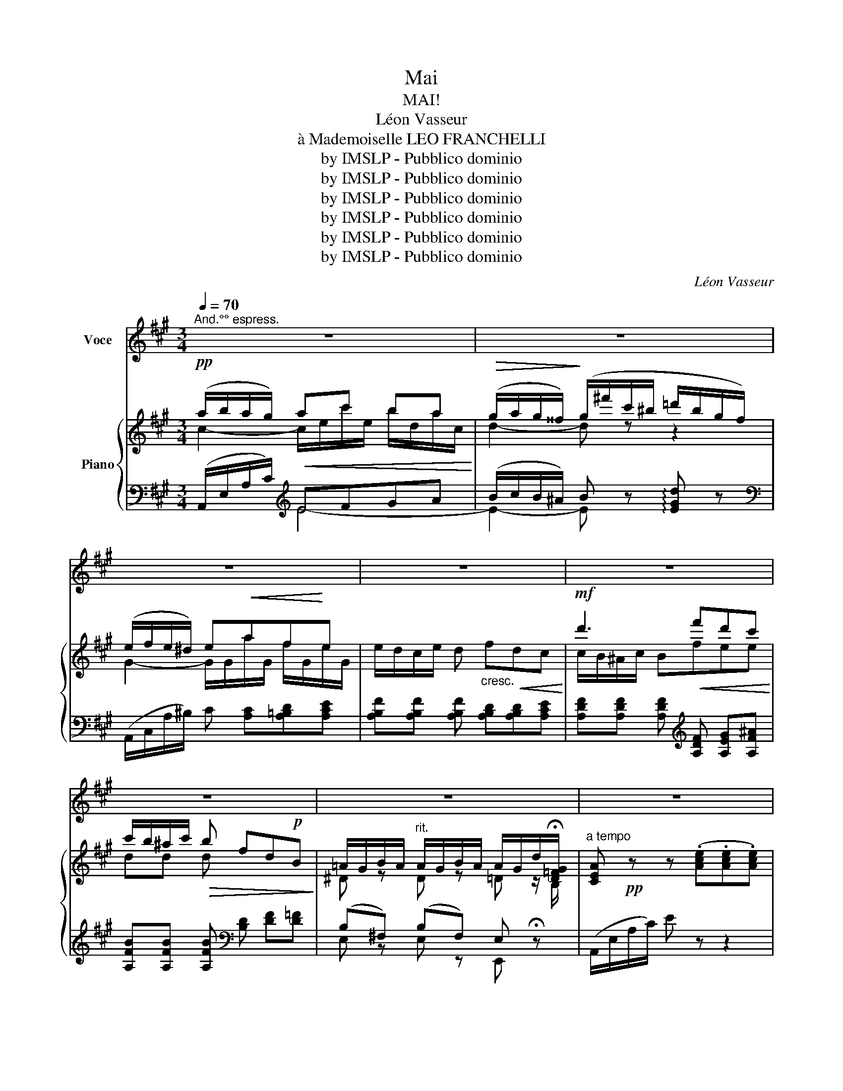 X:1
T:Mai
T:MAI!
T:Léon Vasseur
T:à Mademoiselle LEO FRANCHELLI
T:by IMSLP - Pubblico dominio
T:by IMSLP - Pubblico dominio
T:by IMSLP - Pubblico dominio
T:by IMSLP - Pubblico dominio
T:by IMSLP - Pubblico dominio
T:by IMSLP - Pubblico dominio
C:Léon Vasseur
Z:by IMSLP - Pubblico dominio
%%score 1 { ( 2 3 6 ) | ( 4 5 ) }
L:1/8
Q:1/4=70
M:3/4
K:A
V:1 treble nm="Voce"
V:2 treble nm="Piano"
V:3 treble 
V:6 treble 
V:4 bass 
V:5 bass 
V:1
"^And.°° espress." z6 | z6 | z6 | z6 | z6 | z6 | z6 | z6 | z6 |!p! A2 A2 A F | B4 z2 | c3 c BA | %12
w: |||||||||Nous som\- mes en|Mai!|Le cou\- chaut co\-|
 (e2 d) z c2 | c2 B2 A2 | (d2 G) z F2 |"^rit." B2 B,2 A2 |[Q:1/4=60]"^Lento" G2 B2 E z | %17
w: lo\- re d'un|char\- me nou\-|veau _ le|cal\- me des|soirs _ _|
[Q:1/4=70]"^a tempo" A3 B"^cresc.""^cresc." A F | B4- B z | c3 B Af | e2 d z a2 | a z g f e ^d | %22
w: J'ai\- me mieux en\-|co\- re|J'ai\- me mieux en\-|co\- re Ah!|_ J'ai\- me mieux en\-|
 f e c A E A | (Fe) d3/2 c!>(!{!fermata!B!fermata!c} !fermata!B!>)! c/ |"^a tempo" A2 z4 | %25
w: co\- re l'on\- do\- yant re\-|flet _ de vos che\- veux|noirs!|
 z2 z2!p!{AB} A/ G/ c/ d/ | =c3 G d A/ A/ | e2 =c z c/ c/ c/ c/ |!>(! (=g!>)!G/) z/ z A/ =c/ G G | %29
w: E\- cou\- tez aux|champs la no\- te so\-|no\- re du doux ros\-\- si\-|gnol _ et du gai pin\-|
 =G z z2 z2 |!mf! d d B2 B2 | (d2 B) z z2 | e e e2 e2 | (=g2 e) z z2 |!pp!"^subito" =fd _B2 =F2 | %35
w: son|J'ai\- me mieux en\-|co\- re|J'ai\- me mieux en\-|co\- re|J'ai\- me mieux en\-|
 (E/=F/A/=G/) F2- F z | D _E (=F/=G/) (A/_B/) (=c/d/) (_e/=f/) | %37
w: co _ _ _ re _|le re\- frain * joy\- * eux * de *|
"^rit. a piacere" (=g/=f/) _e/ =B/ =c!mf! z{de} d/ ^B/"^accell." d/ e/ | %38
w: vo\- * tre chan\- son Nous som\- mes en|
"^cresc." =f2- f z!<(!{de} d/ c/ d/ e/!<)! | =f2- f z!f!{de} d/ c/ d/ e/ | %40
w: Mai! _ Nous som\- mes en|Mai! _ Nous som\- mes en|
!ff! =f/ z/"^e slarg." e (=gf) d _B |[Q:1/4=70]"^a tempo"!pp!"^subito" ^c4- c z | %42
w: Mai! Nous som _ mes en|Mai! _|
"^le Chant" G!mf! A B c d2 | c3 c B A | e2 d z c2 | c2 B2 A2 | d2 G z F2 |"^rit." B2 B,2 A2 | %48
w: Le so\- leil là haut|il\- lu\- mi\- neet|do\- re de|ses chauds ray\-|ons _ la|vou\- te des|
[Q:1/4=60]"^Lento"!>(! (G2 B2 E)!>)! z |!p![Q:1/4=70]"^A. tempo" A3"^cresc." B AF | B4- B z | %51
w: cieux _ _|J'ai\- me mieux en\-|co\- re|
!mf! c3 B A f |!>(! (e2 d)!>)! z a2- | a z g f e ^d | f e c A F A | %55
w: J'ai\- me mieux en\-|co\- re Ah!|_ J'ai\- me mieux en\-|co\- re le so\- leil de|
 (Fe) d c{!fermata!B!fermata!c} !fermata!B3/2 c/ |[Q:1/4=70]"^a tempo." A2 z2!p! A/ B/ c/ B/ | %57
w: Maj _ qui luit dans vos|yeux! J'ai\- me mieux en\-|
 (B2 A) z A/ B/ c/ B/ | (B2 A) z!<(! (A/^G/) A/ =c/!<)! |"^cresc." =f4!<(! f2!<)! | %60
w: * re J'ai\- me mieux en\-|co\- re Oui _ j'ai\- me|mieux en\-|
!f!"^a piacere" _b =f d _B =F D |"^rit." _B,D =F _B d3/2 ^c/ | (d2 d) z[Q:1/4=60]"^Lento" d2 | %63
w: co\- re le so\- leil de|Maj _ qui luit dans vos|yeux! Qui luit|
 d2{ed} c2 !fermata!=B2 | A6- | A z !fermata!z2 z2 |] %66
w: dans vos yeuz!|_||
V:2
!pp! (a/b/a/g/)!<(! ac' ba!<)! |!>(! (g/a/g/^^f/)!>)! (g/^f'/c'/^b/ =d'/b/g/f/) | %2
 (e/f/e/^d/) e!<(!af!<)!e | e/d/c/e/ d"_cresc." f!<(!dc!<)! |!mf! d'3!<(! f'd'c'!<)! | %5
 c'/b/^a/c'/!>(! b fd!p!B!>)! | =A/G/B/A/"^rit." A/G/B/A/ A/G/d/!fermata![D=FG]/ | %7
"^a tempo" [CEA]!pp! z z (.[Ace].[Ace].[Ace]) | z z2 (.[Ace].[Ace].[Ace]) | %9
 z z2 (.[Ace].[Ace].[Fce]) | [Bde]2 z (.[Gde].[Fde].[Ede]) | [ce]2 z (.[ce].[Bde].[Ace]) | %12
 z/ (A/e/a/) d/(A/d/a/) z/ (=G/c/=g/) | f/(F/c/f/) f/(F/c/f/) z/ (E/A/e/) | %14
 d/(D/A/d/) G/(D/G/d/) z/ (C/F/c/) | B/(B,/E/B/) z/ (B,/E/B/) z/ (B,/E/B/) | %16
 z/!>(! (B,/E/B/) z/ (B,/!>)!^D/B/) z/ (B,/=D/E/) |!pp! [CE] z z (.[Bce].[Ace].[Fce]) | %18
 [Bde]2 z (.[Gde].[Fde].[Ede]) | [^Be]2 z (.[Bce]!<(!.[Ace]!<)!.[Ace]) | %20
!>(! (([Ae]2 [Ad]/))!>)! a/!<(!f/d/ A/F/D/A,/!<)! | %21
 z !>![B,^DA]!>![B,DG]!>![B,DF]!>![B,E]!>![B,D] | FE z2!mf! EA | FedcB!>(!(!fermata!G!>)! | %24
 [CEA]) z!pp! z (.[Ace].[Ace].[Ace]) | [CEA]2 z (.[Ace].[Ace].[Ace]) | %26
!pp! (A/G/A/B/) (=c/B/c/A/ d/c/d/B/ | e/d/e/=c/ =g/=f/g/e/ f/e/f/d/ | %28
 e/d/e/=c/ d/c/d/B/ c/B/A/B/) | =c/ (B/c/d/ e/d/c/e/ d/c/B/A/) | (A2 ^G) z"_cresc." d/=c/B/A/ | %31
 A2 G z (=g/=f/e/d/) | (d2 ^c) z (=g/=f/!mf!e/d/) | (d2 c) z{de} (d/c/d/e/) | %34
!pp! (=f/e/f/=g/ (f2) =F) z |!>(! (^G/A/!>)!=c/_B/) A!<(! =F[FA][FA=c]!<)! | %36
 (=f/e/f/=g/) (f2 =F) z | (=F/^G/A/_B/)!>(! (=cF/)!>)! z/ z2 | %38
{de} (d/"_cresc."c/d/e/)!<(! =f z !arpeggio![d^gd']!<)! z | %39
{de} (d/c/d/e/)!<(! =f z !arpeggio![dad']!<)! z | z [=F_Be][FB=g][FB=f][FAd][FB] | %41
!pp! (3[A^ca][Aca][Aca] (3[A^ca][Aca][Aca] (3[Acg][Acg][Acg] | %42
 (3[Bdb][Bdb][Bdb] (3[Bdb][Bdb][Bdb]"_cresc." (3[Bde][Bde][Bde] | %43
!<(! (3[cec'][cec'][cec'] (3[cec'][cec'][cec'] (3[ceb]!<)![ceb][cea] | %44
 (3[Aea][Aea][Aea] (3[Ad][Ad][Ad] (3[=Gc=g][Gcg][Gcg] | %45
!<(! (3[Fcf][Fcf][Fcf] (3[FB][FB][FB]!<)! (3[EAe][EAe][EAe] | %46
!<(! (3[DAd][DAd][DAd] (3[DG][DG]!<)![DG] (3[CFc][CFc][CFc] | %47
 (3[B,E][B,E][B,E] (3[B,EB][B,EB][B,EB] (3[B,FA][B,FA][B,FA] | %48
 (3[B,EG]"_dim."[B,EG][B,EG] (3[B,DB][B,DB]!>(![B,DB] (3[B,=DE][B,DE]([B,DE]!>)! | %49
!pp! [CE]) z"_cresc." z (.[Bce].[Ace].[Fce]) | [Bde]2 z (.[Gde].[Fde].[Ede]) | %51
 [ce]2 z (.[Bde].[Ace].[Acf]) |!>(! (([Ae]2 [Ad]/))!>)!!f! a/f/d/ A/F/D/A,/ | %53
 z !>![B,^DA]!>![B,=DG]!>![B,DF]!>![B,E]!>![B,D] | FE z2 EA | FedcBG | [CEA] z z2 z2 | %57
!pp! (a/b/c'/b/) a z z2 |!pp! (A/B/=c/B/) A z z2 | z"_cresc." [A,=F][A,EF][A,EF][A,_EF][A,EF] | %60
 [_B,D=F] z z2 z2 | z (_B,D=F_B>A) | B2 B z =F^F | =G4 G2- | %64
 G/ z/ z z/ (A/c/e/!8va(! a'/c'/e'/a'/ | c'')!8va)!!ppp! z !fermata![CEc]4 |] %66
V:3
 c2- c/e/c'/e/ b/d/a/c/ | d2- d z z2 | G2- G/G/a/G/ f/G/e/G/ | x6 | c/B/^A/c/ Bfee | dd d x3 | %6
 ^D z D z =D z/ B,/ | x6 | x6 | x6 | x6 | x6 | x6 | x6 | x6 | x6 | x6 | x6 | x6 | x6 | x6 | x6 | %22
 C x3 E^D | =DDEFGE | x6 | x6 | x6 | x6 | x6 | x6 | z [B,D][B,D][B,D] z2 | z [B,D] [B,D][B,D] z2 | %32
 z [E=G][EG][EG] z2 | z [E=G][EG][EG] z2 | [=F_B] z [FB][FB]=FF | x6 | [=F_B] z [FB][FB]FF | x6 | %38
 x6 | x6 | x6 | x6 | x6 | x6 | x6 | x6 | x6 | x6 | x6 | x6 | x6 | x6 | x6 | x6 | C z x2 E^D | %55
 =DDEFGE | x6 | x6 | x6 | x6 | x6 | x6 | x4 (D2 | D2) [^CE]2 ([=DE]2 | [CE]/) x7/2!8va(! x2 | %65
 x!8va)! x5 |] %66
V:4
 (A,,/E,/A,/C/)[K:treble] EFGA | (B/c/B/^A/) B z !arpeggio![EGd] z | %2
[K:bass] (A,,/C,/A,/^B,/) C [A,C][A,=B,D][A,CE] | [A,B,F][A,B,F] [A,B,F] [A,B,D][A,B,D][A,CE] | %4
 [A,DF][A,DF] [A,DF][K:treble] [A,DF] [A,EG][A,F^A] | [A,FB][A,FB] [A,FB][K:bass] [B,D] [DF][D=F] | %6
 (B,^F,) (B,F,) E, !fermata!z | (A,,/E,/A,/C/) E z z2 | (A,,/E,/A,/C/) E z z2 | %9
 (A,,/E,/A,/C/) E z z2 | (A,,/E,/G,/D/) E z z2 | (A,,/E,/A,/C/) E z (=G2 | (F2) F,) z E2 | %13
 (D2 D,) z C2 | (B,2 B,,) z A,2 | G,2 C,2"^segue." ^D,2 | E,2 F,2 G, z | (A,,/E,/A,/C/) E z z2 | %18
 (A,,/E,/G,/D/) E z z2 | (=G,,/E,/A,/C/) E z =G2 | (F2 F,/) z/ z z2 | %21
 [B,,,B,,] !>![B,,A,]!>![B,,A,]!>![B,,A,]!>![B,,A,]!>![B,,A,] | [E,A,] z z2 C=C | B,F,G,A,B,(D | %24
 A,,/)(E,/A,/C/) E z z2 | A,,/(E,/A,/C/) E z z2 | %26
[K:treble] =C/"^leggierissimo"B,/C/D/ E/D/E/C/ =F/E/F/D/ | =G/=F/G/E/ B/A/B/A/ A/G/A/F/ | %28
 =G/=F/G/E/ F/E/F/D/ E/D/=C/D/ | E z z2 z2 | %30
[K:bass] [=F,,=F,]2- [F,,F,] z [B,,,B,,]"^poco             a                                           poco" z | %31
 [=F,,=F,]2- [F,,F,] z z2 | (([_B,,_B,]2 [A,,A,])) z [E,,E,] z | %33
 (([_B,,_B,]2 [A,,A,])) z [=G,,=G,] z |"^subito"{/D,,} (D,2 D,/)._E,/.=F,/.G,/ .A,/._B,/.=C/.D/ | %35
 _E2- E/.D/.=C/._B,/ .A,/.=G,/.=F,/._E,/ |{/D,,} D,2- D,/._E,/.=F,/.G,/ .A,/._B,/.=C/.D/ | %37
"^col canto" _E/(=B,/=C/D/) E z z2 | [_B,,,_B,,] z{DE} (D/^C/D/E/) [_B,=F] z | %39
 [A,,,A,,] z{DE} (D/E/D/E/) [A,=F] z | %40
"^col canto"!f! !>![D,,D,] !>![D,_B,]!>![D,B,]!>![D,B,]!>![D,=C]!>![D,D] | %41
 E,,/"^subito"(E,/A,/^D/) E z z2 | E,,/(E,/G,/D/) E z z2 | E,,/(E,/A,/D/) E z =G,,2 | %44
 E,,/(D,/A,/D/) F z !>!E/(E,/G,/D/) | (D2 D,) z !>!C2 | (D2 D,) z !>!C2 | (G,2 C,2 ^D,2 | %48
 E,2 F,2 G,) z | (A,,/E,/A,/C/) E z z2 | (A,,/E,/A,/C/) E z z2 | (=G,,/E,/A,/C/) E z =G2 | %52
 (F2 F,/) z/ z z2 | !>![B,,,B,,] [B,,A,][B,,A,][B,,A,][B,,A,][B,,A,] | [E,A,] z z2 z2 | %55
 B,F,G,A,B,D | (A,,/E,/A,/C/) (.E.E.E.E) | %57
 (.[G,=A,CE].[G,A,CE].[G,A,CE].[G,A,CE].[G,A,CE].[G,A,CE]) | %58
 (.[F,A,^D].[F,A,D].[F,A,D].[F,A,D].[F,A,D].[F,A,D]) | %59
 [=F,A,_E] [=F,,F,][F,,E,][F,,E,][F,,_E,][F,,E,] | !>![_B,,D,] z"^segue." z2 z2 | %61
"^col    canto." z6 |"^segue." z6 | z2 z2!pp! ((!fermata![E,,E,]2 | A,,/))(E,/A,/C/) E/ z/ z z2 | %65
 z2"^estinto."!>(! !fermata![A,,E,A,]4!>)! |] %66
V:5
 x2[K:treble] E4- | E2- E x3 |[K:bass] x6 | x6 | x3[K:treble] x3 | x3[K:bass] x3 | %6
 E, z E, z E,, x | x6 | x6 | x6 | x6 | x6 | x6 | x6 | x6 | (B,,6 | (E,,4) E,,) x | x6 | x6 | x6 | %20
 x6 | x6 | G,,,2 B,,,2 E,2- | E,E,E,E,E,E, | x6 | x6 |[K:treble] A,6- | A, z z2 (D2 | %28
 =G,) z z2 (G,2 | =C) x5 |[K:bass] x6 | x6 | x6 | x6 | x6 | =F,2- F, z z2 | x6 | F,2- F, x3 | x6 | %39
 x6 | x6 | E,,/ x11/2 | E,,/ x11/2 | E,,/ x11/2 | E,,/ x7/2 E2 | x4 C/(C,/E,/A,/) | %46
 x4 C/(C,/E,/A,/) | (B,,6 | (E,,4) E,,) x | x6 | x6 | x6 | x6 | x6 | x6 | E,E,E,E,E,E, | x6 | x6 | %58
 x6 | x6 | x6 | x6 | x6 | x6 | x6 | x6 |] %66
V:6
 x6 | x6 | x6 | x6 | x6 | x6 | x6 | x6 | x6 | x6 | x6 | x6 | x6 | x6 | x6 | x6 | x6 | x6 | x6 | %19
 x6 | x6 | x6 | x6 | x6 | x6 | x6 | x6 | x6 | x6 | x6 | x6 | x6 | x6 | x6 | x6 | x6 | x6 | x6 | %38
 x6 | x6 | x6 | x6 | x6 | x6 | x6 | x6 | x6 | x6 | x6 | x6 | x6 | x6 | x6 | x6 | x6 | x6 | x6 | %57
 x6 | x6 | x6 | x6 | x6 | E,2 D,2 _B,2 | _G,=G, z4 | x4!8va(! x2 | x!8va)! x5 |] %66

